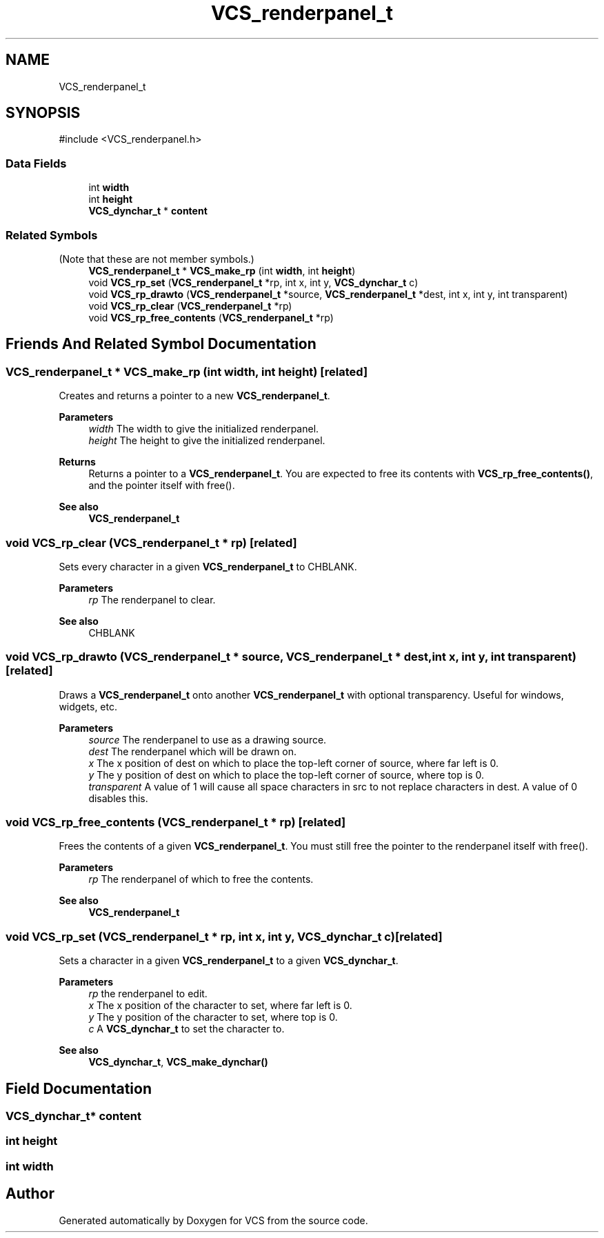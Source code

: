 .TH "VCS_renderpanel_t" 3 "Version 0.0.1" "VCS" \" -*- nroff -*-
.ad l
.nh
.SH NAME
VCS_renderpanel_t
.SH SYNOPSIS
.br
.PP
.PP
\fR#include <VCS_renderpanel\&.h>\fP
.SS "Data Fields"

.in +1c
.ti -1c
.RI "int \fBwidth\fP"
.br
.ti -1c
.RI "int \fBheight\fP"
.br
.ti -1c
.RI "\fBVCS_dynchar_t\fP * \fBcontent\fP"
.br
.in -1c
.SS "Related Symbols"
(Note that these are not member symbols\&.) 
.in +1c
.ti -1c
.RI "\fBVCS_renderpanel_t\fP * \fBVCS_make_rp\fP (int \fBwidth\fP, int \fBheight\fP)"
.br
.ti -1c
.RI "void \fBVCS_rp_set\fP (\fBVCS_renderpanel_t\fP *rp, int x, int y, \fBVCS_dynchar_t\fP c)"
.br
.ti -1c
.RI "void \fBVCS_rp_drawto\fP (\fBVCS_renderpanel_t\fP *source, \fBVCS_renderpanel_t\fP *dest, int x, int y, int transparent)"
.br
.ti -1c
.RI "void \fBVCS_rp_clear\fP (\fBVCS_renderpanel_t\fP *rp)"
.br
.ti -1c
.RI "void \fBVCS_rp_free_contents\fP (\fBVCS_renderpanel_t\fP *rp)"
.br
.in -1c
.SH "Friends And Related Symbol Documentation"
.PP 
.SS "\fBVCS_renderpanel_t\fP * VCS_make_rp (int width, int height)\fR [related]\fP"
Creates and returns a pointer to a new \fBVCS_renderpanel_t\fP\&.

.PP
\fBParameters\fP
.RS 4
\fIwidth\fP The width to give the initialized renderpanel\&. 
.br
\fIheight\fP The height to give the initialized renderpanel\&. 
.RE
.PP
\fBReturns\fP
.RS 4
Returns a pointer to a \fBVCS_renderpanel_t\fP\&. You are expected to free its contents with \fBVCS_rp_free_contents()\fP, and the pointer itself with free()\&.
.RE
.PP
\fBSee also\fP
.RS 4
\fBVCS_renderpanel_t\fP 
.RE
.PP

.SS "void VCS_rp_clear (\fBVCS_renderpanel_t\fP * rp)\fR [related]\fP"
Sets every character in a given \fBVCS_renderpanel_t\fP to CHBLANK\&.

.PP
\fBParameters\fP
.RS 4
\fIrp\fP The renderpanel to clear\&. 
.RE
.PP
\fBSee also\fP
.RS 4
CHBLANK 
.RE
.PP

.SS "void VCS_rp_drawto (\fBVCS_renderpanel_t\fP * source, \fBVCS_renderpanel_t\fP * dest, int x, int y, int transparent)\fR [related]\fP"
Draws a \fBVCS_renderpanel_t\fP onto another \fBVCS_renderpanel_t\fP with optional transparency\&. Useful for windows, widgets, etc\&.

.PP
\fBParameters\fP
.RS 4
\fIsource\fP The renderpanel to use as a drawing source\&. 
.br
\fIdest\fP The renderpanel which will be drawn on\&. 
.br
\fIx\fP The x position of \fRdest\fP on which to place the top-left corner of \fRsource\fP, where far left is 0\&. 
.br
\fIy\fP The y position of \fRdest\fP on which to place the top-left corner of \fRsource\fP, where top is 0\&. 
.br
\fItransparent\fP A value of 1 will cause all space characters in \fRsrc\fP to not replace characters in \fRdest\fP\&. A value of 0 disables this\&. 
.RE
.PP

.SS "void VCS_rp_free_contents (\fBVCS_renderpanel_t\fP * rp)\fR [related]\fP"
Frees the contents of a given \fBVCS_renderpanel_t\fP\&. You must still free the pointer to the renderpanel itself with free()\&.

.PP
\fBParameters\fP
.RS 4
\fIrp\fP The renderpanel of which to free the contents\&. 
.RE
.PP
\fBSee also\fP
.RS 4
\fBVCS_renderpanel_t\fP 
.RE
.PP

.SS "void VCS_rp_set (\fBVCS_renderpanel_t\fP * rp, int x, int y, \fBVCS_dynchar_t\fP c)\fR [related]\fP"
Sets a character in a given \fBVCS_renderpanel_t\fP to a given \fBVCS_dynchar_t\fP\&.

.PP
\fBParameters\fP
.RS 4
\fIrp\fP the renderpanel to edit\&. 
.br
\fIx\fP The x position of the character to set, where far left is 0\&. 
.br
\fIy\fP The y position of the character to set, where top is 0\&. 
.br
\fIc\fP A \fBVCS_dynchar_t\fP to set the character to\&. 
.RE
.PP
\fBSee also\fP
.RS 4
\fBVCS_dynchar_t\fP, \fBVCS_make_dynchar()\fP 
.RE
.PP

.SH "Field Documentation"
.PP 
.SS "\fBVCS_dynchar_t\fP* content"

.SS "int height"

.SS "int width"


.SH "Author"
.PP 
Generated automatically by Doxygen for VCS from the source code\&.
